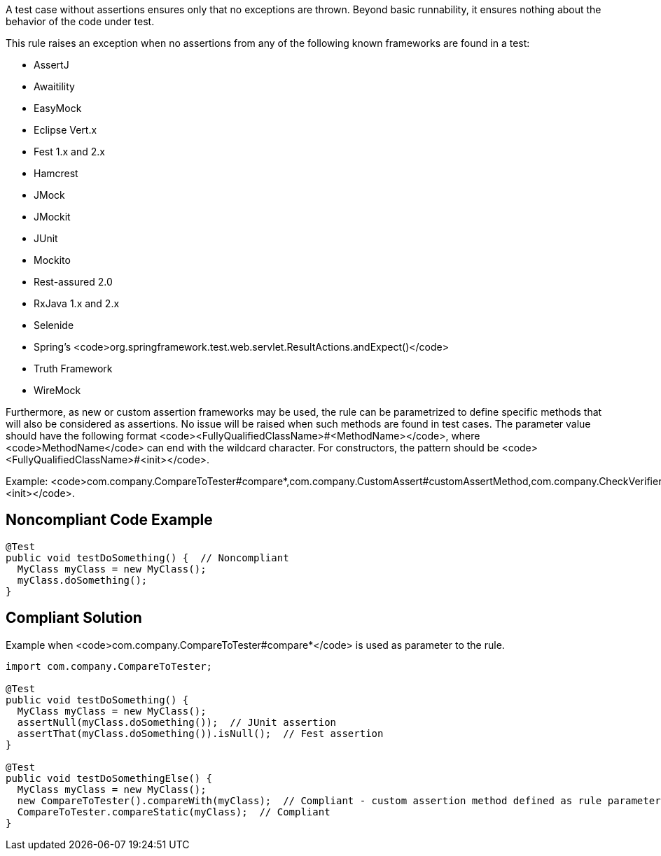 A test case without assertions ensures only that no exceptions are thrown. Beyond basic runnability, it ensures nothing about the behavior of the code under test.

This rule raises an exception when no assertions from any of the following known frameworks are found in a test:

* AssertJ
* Awaitility
* EasyMock
* Eclipse Vert.x
* Fest 1.x and 2.x
* Hamcrest
* JMock
* JMockit
* JUnit
* Mockito
* Rest-assured 2.0
* RxJava 1.x and 2.x
* Selenide
* Spring's  <code>org.springframework.test.web.servlet.ResultActions.andExpect()</code>
* Truth Framework
* WireMock

Furthermore, as new or custom assertion frameworks may be used, the rule can be parametrized to define specific methods that will also be considered as assertions. No issue will be raised when such methods are found in test cases. The parameter value should have the following format <code><FullyQualifiedClassName>#<MethodName></code>, where <code>MethodName</code> can end with the wildcard character. For constructors, the pattern should be <code><FullyQualifiedClassName>#<init></code>.

Example: <code>com.company.CompareToTester#compare*,com.company.CustomAssert#customAssertMethod,com.company.CheckVerifier#<init></code>.

== Noncompliant Code Example

----
@Test 
public void testDoSomething() {  // Noncompliant
  MyClass myClass = new MyClass();
  myClass.doSomething();
}
----

== Compliant Solution

Example when <code>com.company.CompareToTester#compare*</code> is used as parameter to the rule.

----
import com.company.CompareToTester;

@Test 
public void testDoSomething() {
  MyClass myClass = new MyClass();
  assertNull(myClass.doSomething());  // JUnit assertion
  assertThat(myClass.doSomething()).isNull();  // Fest assertion
}

@Test 
public void testDoSomethingElse() {
  MyClass myClass = new MyClass();
  new CompareToTester().compareWith(myClass);  // Compliant - custom assertion method defined as rule parameter
  CompareToTester.compareStatic(myClass);  // Compliant
}
----
